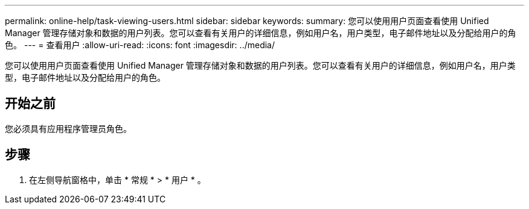 ---
permalink: online-help/task-viewing-users.html 
sidebar: sidebar 
keywords:  
summary: 您可以使用用户页面查看使用 Unified Manager 管理存储对象和数据的用户列表。您可以查看有关用户的详细信息，例如用户名，用户类型，电子邮件地址以及分配给用户的角色。 
---
= 查看用户
:allow-uri-read: 
:icons: font
:imagesdir: ../media/


[role="lead"]
您可以使用用户页面查看使用 Unified Manager 管理存储对象和数据的用户列表。您可以查看有关用户的详细信息，例如用户名，用户类型，电子邮件地址以及分配给用户的角色。



== 开始之前

您必须具有应用程序管理员角色。



== 步骤

. 在左侧导航窗格中，单击 * 常规 * > * 用户 * 。

